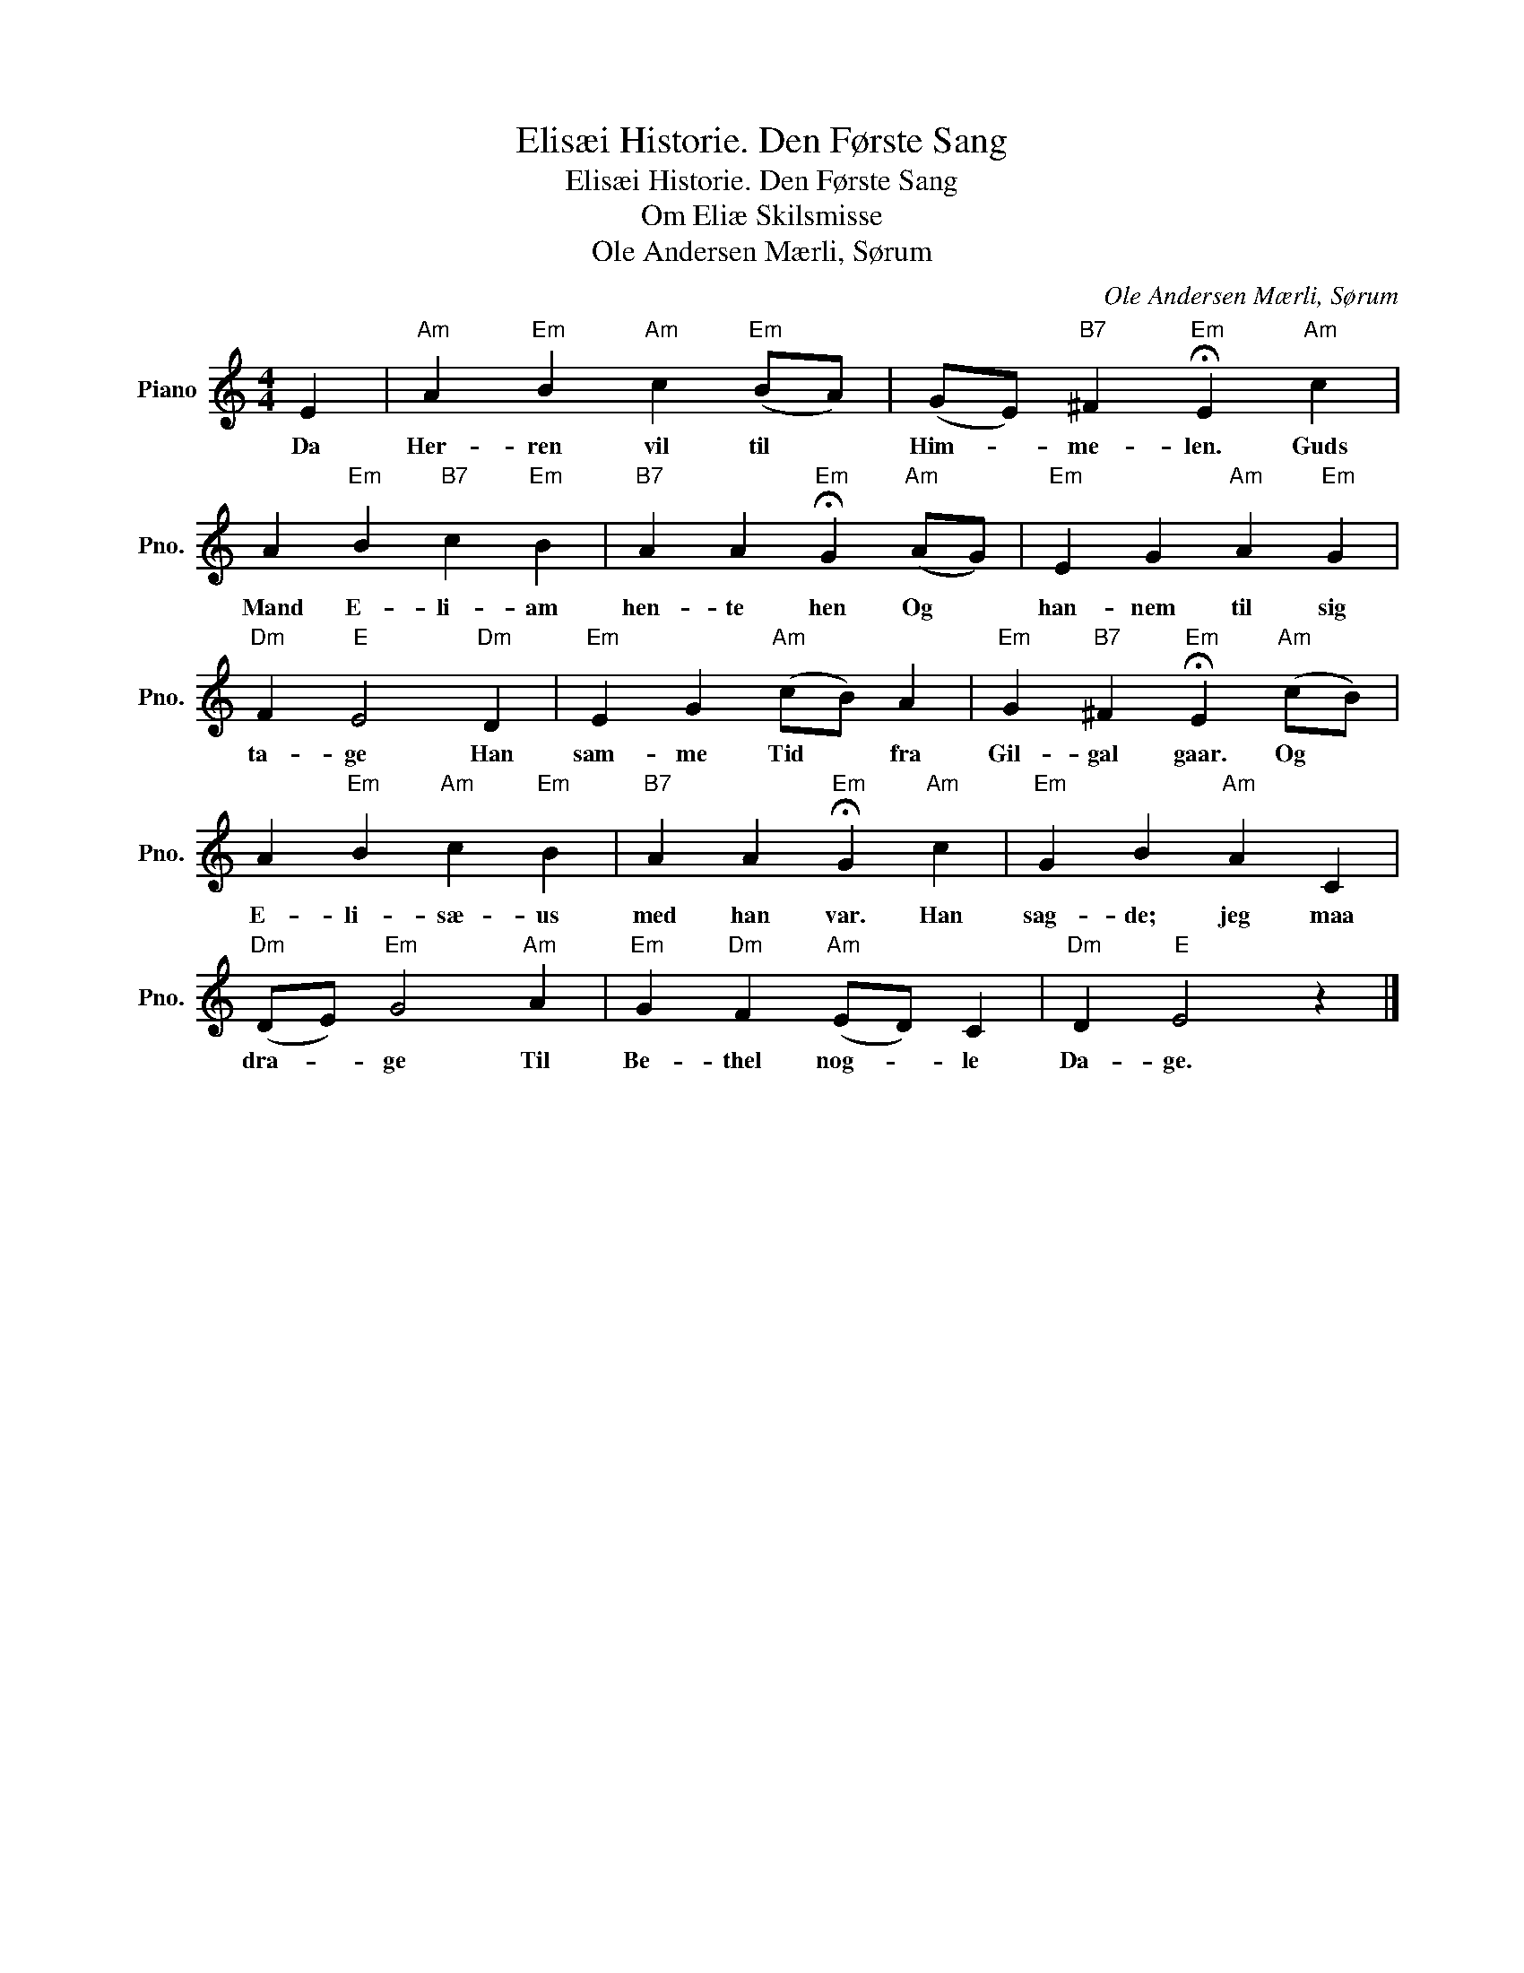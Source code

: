 X:1
T:Elisæi Historie. Den Første Sang
T:Elisæi Historie. Den Første Sang 
T:Om Eliæ Skilsmisse 
T:Ole Andersen Mærli, Sørum
C:Ole Andersen Mærli, Sørum
L:1/8
M:4/4
K:C
V:1 treble nm="Piano" snm="Pno."
V:1
 E2 |"Am" A2"Em" B2"Am" c2"Em" (BA) | (GE)"B7" ^F2"Em" !fermata!E2"Am" c2 | %3
w: Da|Her- ren vil til *|Him- * me- len. Guds|
 A2"Em" B2"B7" c2"Em" B2 |"B7" A2 A2"Em" !fermata!G2"Am" (AG) |"Em" E2 G2"Am" A2"Em" G2 | %6
w: Mand E- li- am|hen- te hen Og *|han- nem til sig|
"Dm" F2"E" E4"Dm" D2 |"Em" E2 G2"Am" (cB) A2 |"Em" G2"B7" ^F2"Em" !fermata!E2"Am" (cB) | %9
w: ta- ge Han|sam- me Tid * fra|Gil- gal gaar. Og *|
 A2"Em" B2"Am" c2"Em" B2 |"B7" A2 A2"Em" !fermata!G2"Am" c2 |"Em" G2 B2"Am" A2 C2 | %12
w: E- li- sæ- us|med han var. Han|sag- de; jeg maa|
"Dm" (DE)"Em" G4"Am" A2 |"Em" G2"Dm" F2"Am" (ED) C2 |"Dm" D2"E" E4 z2 |] %15
w: dra- * ge Til|Be- thel nog- * le|Da- ge.|

